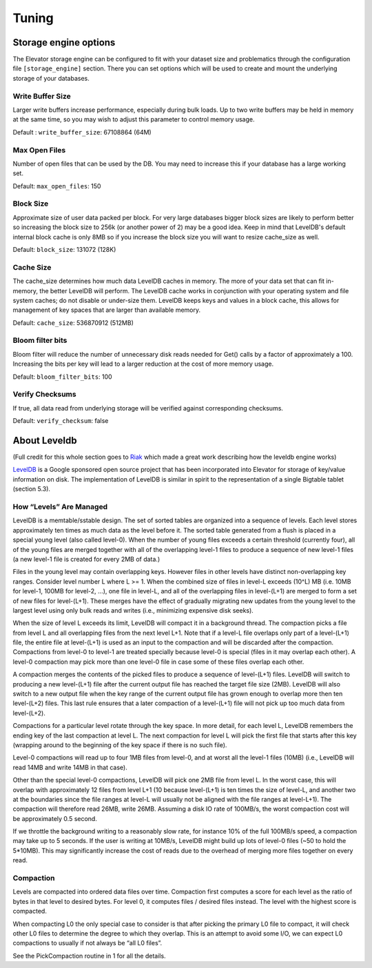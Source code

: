 .. _tuning:

======
Tuning
======

.. _Storage_engine_options:

Storage engine options
======================

The Elevator storage engine can be configured to fit with your dataset size and problematics through the configuration file ``[storage_engine]`` section. There you can set options which will be used to create and mount the underlying storage of your databases.

.. _write_buffer_size:

Write Buffer Size
-----------------

Larger write buffers increase performance, especially during bulk loads. Up to two write buffers may be held in memory at the same time, so you may wish to adjust this parameter to control memory usage.

Default : ``write_buffer_size``: 67108864 (64M)


.. _max_open_files:

Max Open Files
--------------

Number of open files that can be used by the DB. You may need to increase this if your database has a large working set.

Default: ``max_open_files``: 150


.. _block_size:

Block Size
----------

Approximate size of user data packed per block. For very large databases bigger block sizes are likely to perform better so increasing the block size to 256k (or another power of 2) may be a good idea. Keep in mind that LevelDB's default internal block cache is only 8MB so if you increase the block size you will want to resize cache_size as well.

Default: ``block_size``: 131072 (128K)


.. _cache_size:

Cache Size
----------

The cache_size determines how much data LevelDB caches in memory. The more of your data set that can fit in-memory, the better LevelDB will perform. The LevelDB cache works in conjunction with your operating system and file system caches; do not disable or under-size them. LevelDB keeps keys and values in a block cache, this allows for management of key spaces that are larger than available memory.

Default: ``cache_size``: 536870912 (512MB)

.. _bloom_filter_bits:

Bloom filter bits
-----------------

Bloom filter will reduce the number of unnecessary disk reads needed for Get() calls by a factor of approximately a 100. Increasing the bits per key will lead to a larger reduction at the cost of more memory usage.

Default: ``bloom_filter_bits``: 100

.. _verify_checksum:

Verify Checksums
----------------

If true, all data read from underlying storage will be verified against corresponding checksums.

Default: ``verify_checksum``: false



.. _about_leveldb:

About Leveldb
=============

(Full credit for this whole section goes to `Riak <http://docs.basho.com/riak/latest/tutorials/choosing-a-backend/LevelDB/#LevelDB-Implementation-Details>`_ which made a great work describing how the leveldb engine works)

`LevelDB <http://code.google.com/p/leveldb/>`_ is a Google sponsored open source project that has been incorporated into Elevator for storage of key/value information on disk. The implementation of LevelDB is similar in spirit to the representation of a single Bigtable tablet (section 5.3).


How “Levels” Are Managed
------------------------

LevelDB is a memtable/sstable design. The set of sorted tables are organized into a sequence of levels. Each level stores approximately ten times as much data as the level before it. The sorted table generated from a flush is placed in a special young level (also called level-0). When the number of young files exceeds a certain threshold (currently four), all of the young files are merged together with all of the overlapping level-1 files to produce a sequence of new level-1 files (a new level-1 file is created for every 2MB of data.)

Files in the young level may contain overlapping keys. However files in other levels have distinct non-overlapping key ranges. Consider level number L where L >= 1. When the combined size of files in level-L exceeds (10^L) MB (i.e. 10MB for level-1, 100MB for level-2, …), one file in level-L, and all of the overlapping files in level-(L+1) are merged to form a set of new files for level-(L+1). These merges have the effect of gradually migrating new updates from the young level to the largest level using only bulk reads and writes (i.e., minimizing expensive disk seeks).

When the size of level L exceeds its limit, LevelDB will compact it in a background thread. The compaction picks a file from level L and all overlapping files from the next level L+1. Note that if a level-L file overlaps only part of a level-(L+1) file, the entire file at level-(L+1) is used as an input to the compaction and will be discarded after the compaction. Compactions from level-0 to level-1 are treated specially because level-0 is special (files in it may overlap each other). A level-0 compaction may pick more than one level-0 file in case some of these files overlap each other.

A compaction merges the contents of the picked files to produce a sequence of level-(L+1) files. LevelDB will switch to producing a new level-(L+1) file after the current output file has reached the target file size (2MB). LevelDB will also switch to a new output file when the key range of the current output file has grown enough to overlap more then ten level-(L+2) files. This last rule ensures that a later compaction of a level-(L+1) file will not pick up too much data from level-(L+2).

Compactions for a particular level rotate through the key space. In more detail, for each level L, LevelDB remembers the ending key of the last compaction at level L. The next compaction for level L will pick the first file that starts after this key (wrapping around to the beginning of the key space if there is no such file).

Level-0 compactions will read up to four 1MB files from level-0, and at worst all the level-1 files (10MB) (i.e., LevelDB will read 14MB and write 14MB in that case).

Other than the special level-0 compactions, LevelDB will pick one 2MB file from level L. In the worst case, this will overlap with approximately 12 files from level L+1 (10 because level-(L+1) is ten times the size of level-L, and another two at the boundaries since the file ranges at level-L will usually not be aligned with the file ranges at level-L+1). The compaction will therefore read 26MB, write 26MB. Assuming a disk IO rate of 100MB/s, the worst compaction cost will be approximately 0.5 second.

If we throttle the background writing to a reasonably slow rate, for instance 10% of the full 100MB/s speed, a compaction may take up to 5 seconds. If the user is writing at 10MB/s, LevelDB might build up lots of level-0 files (~50 to hold the 5*10MB). This may significantly increase the cost of reads due to the overhead of merging more files together on every read.

Compaction
----------

Levels are compacted into ordered data files over time. Compaction first computes a score for each level as the ratio of bytes in that level to desired bytes. For level 0, it computes files / desired files instead. The level with the highest score is compacted.

When compacting L0 the only special case to consider is that after picking the primary L0 file to compact, it will check other L0 files to determine the degree to which they overlap. This is an attempt to avoid some I/O, we can expect L0 compactions to usually if not always be “all L0 files”.

See the PickCompaction routine in 1 for all the details.